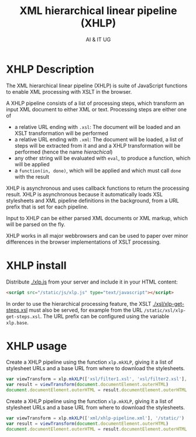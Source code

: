 #+title: XML hierarchical linear pipeline (XHLP)
#+author: AI & IT UG
#+email: info@ai-and-it.de

* XHLP Description

The XML hierarchical linear pipeline (XHLP) is suite of JavaScript
functions to enable XML processing with XSLT in the browser.

A XHLP pipeline consists of a list of processing steps, which
transform an input XML document to either XML or text. Processing
steps are either one of

  - a relative URL ending with ~.xsl~: The document will be loaded and
    an XSLT transformation will be performed
  - a relative URL ending with ~.xml~: The document will be loaded, a
    list of steps will be extracted from it and and a XHLP
    transformation will be performed (hence the name /hierachical/)
  - any other string will be evaluated with ~eval~, to produce a
    function, which will be applied
  - a ~function(in, done)~, which will be applied and which must call
    ~done~ with the result

XHLP is asynchronous and uses callback functions to return the
processing result. XHLP is asynchronous because it automatically loads
XSL stylesheets and XML pipeline definitions in the background, from
a URL prefix that is set for each pipeline.

Input to XHLP can be either parsed XML documents or XML markup, which
will be parsed on the fly.

XHLP works in all major webbrowsers and can be used to paper over
minor differences in the browser implementations of XSLT processing.

* XHLP install

Distribute [[./xlp.js]] from your server and include it in your HTML
content:

#+begin_src html
  <script src="/static/js/xlp.js" type="text/javascript"></script>
#+end_src

In order to use the hierarchical processing feature, the XSLT
[[./xsl/xlp-get-steps.xsl]] must also be served, for example from the URL
~/static/xsl/xlp-get-steps.xsl~. The URL prefix can be configured
using the variable ~xlp.base~.

* XHLP usage

Create a XHLP pipeline using the function ~xlp.mkXLP~, giving it a
list of stylesheet URLs and a base URL from where to download the
stylesheets.

#+begin_src JavaScript
  var viewTransform = xlp.mkXLP(['xsl/filter1.xsl', 'xsl/filter2.xsl'], '/static/')
  var result = viewTransform(document.documentElement.outerHTML)
  document.documentElement.outerHTML = result.documentElement.outerHTML
#+end_src

Create a XHLP pipeline using the function ~xlp.mkXLP~, giving it a
list of stylesheet URLs and a base URL from where to download the
stylesheets.

#+begin_src JavaScript
  var viewTransform = xlp.mkXLP(['xml/xhlp-pipeline.xml'], '/static/')
  var result = viewTransform(document.documentElement.outerHTML)
  document.documentElement.outerHTML = result.documentElement.outerHTML
#+end_src
